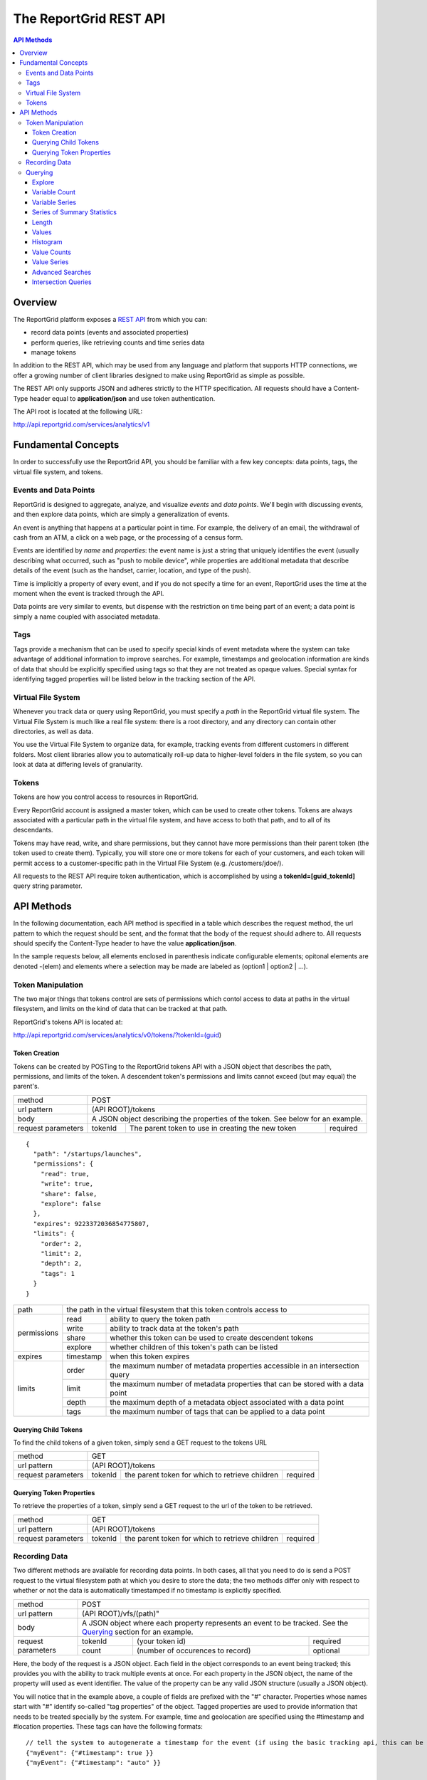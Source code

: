 =======================
The ReportGrid REST API
=======================

.. contents:: API Methods

--------
Overview
--------

The ReportGrid platform exposes a `REST API <http://en.wikipedia.org/wiki/Representational_State_Transfer>`__ from 
which you can:

- record data points (events and associated properties)
- perform queries, like retrieving counts and time series data
- manage tokens

In addition to the REST API, which may be used from any language and platform that supports HTTP connections, we offer 
a growing number of client libraries designed to make using ReportGrid as simple as possible.

The REST API only supports JSON and adheres strictly to the HTTP specification. All requests should have a Content-Type
header equal to **application/json** and use token authentication.

The API root is located at the following URL:

http://api.reportgrid.com/services/analytics/v1

--------------------
Fundamental Concepts
--------------------

In order to successfully use the ReportGrid API, you should be familiar with a few key concepts: data points, tags, the 
virtual file system, and tokens. 

Events and Data Points
======================

ReportGrid is designed to aggregate, analyze, and visualize *events* and *data points*. We'll begin with discussing 
events, and then explore data points, which are simply a generalization of events.

An event is anything that happens at a particular point in time. For example, the delivery of an email, the withdrawal 
of cash from an ATM, a click on a web page, or the processing of a census form.

Events are identified by *name* and *properties*: the event name is just a string that uniquely identifies the event 
(usually describing what occurred, such as "push to mobile device", while properties are additional metadata that 
describe details of the event (such as the handset, carrier, location, and type of the push).

Time is implicitly a property of every event, and if you do not specify a time for an event, ReportGrid uses the time 
at the moment when the event is tracked through the API.

Data points are very similar to events, but dispense with the restriction on time being part of an event; a data point
is simply a name coupled with associated metadata.

Tags
====

Tags provide a mechanism that can be used to specify special kinds of event metadata where the system can take 
advantage of additional information to improve searches. For example, timestamps and geolocation information 
are kinds of data that should be explicitly specified using tags so that they are not treated as opaque values. 
Special syntax for identifying tagged properties will be listed below in the tracking section of the API.

Virtual File System
===================

Whenever you track data or query using ReportGrid, you must specify a *path* in the ReportGrid virtual file system. 
The Virtual File System is much like a real file system: there is a root directory, and any directory can contain other 
directories, as well as data.

You use the Virtual File System to organize data, for example, tracking events from different customers in different 
folders. Most client libraries allow you to automatically roll-up data to higher-level folders in the file system, so 
you can look at data at differing levels of granularity.

Tokens
======

Tokens are how you control access to resources in ReportGrid.

Every ReportGrid account is assigned a master token, which can be used to create other tokens. Tokens are always 
associated with a particular path in the virtual file system, and have access to both that path, and to all of its 
descendants.

Tokens may have read, write, and share permissions, but they cannot have more permissions than their parent token (the 
token used to create them). Typically, you will store one or more tokens for each of your customers, and each token 
will permit access to a customer-specific path in the Virtual File System (e.g. /customers/jdoe/).

All requests to the REST API require token authentication, which is accomplished by using a **tokenId=[guid_tokenId]** 
query string parameter.

-----------
API Methods
-----------

In the following documentation, each API method is specified in a table which describes the request method, the url 
pattern to which the request should be sent, and the format that the body of the request should adhere to. All requests
should specify the Content-Type header to have the value **application/json**.

In the sample requests below, all elements enclosed in parenthesis indicate configurable elements; opitonal elements
are denoted -(elem) and elements where a selection may be made are labeled as (option1 | option2 | ...).

Token Manipulation
==================

The two major things that tokens control are sets of permissions which contol access to data at paths in the  virtual
filesystem, and limits on the kind of data that can be tracked at that path.

ReportGrid's tokens API is located at:

http://api.reportgrid.com/services/analytics/v0/tokens/?tokenId=(guid)

Token Creation
--------------

Tokens can be created by POSTing to the ReportGrid tokens API with a JSON object that describes the path, permissions, 
and limits of the token.  A descendent token's permissions and limits cannot exceed (but may equal) the parent's. 

+--------------------+------------------------------------------------------------------------+
| method             | POST                                                                   |
+--------------------+------------------------------------------------------------------------+
| url pattern        | (API ROOT)/tokens                                                      |
+--------------------+------------------------------------------------------------------------+
| body               | A JSON object describing the properties of the token.                  |
|                    | See below for an example.                                              |
+--------------------+---------+---------------------------------------------------+----------+
| request parameters | tokenId | The parent token to use in creating the new token | required |
+--------------------+---------+---------------------------------------------------+----------+

::

  {
    "path": "/startups/launches",
    "permissions": {
      "read": true,
      "write": true,
      "share": false,
      "explore": false
    },
    "expires": 9223372036854775807,
    "limits": {
      "order": 2,
      "limit": 2,
      "depth": 2,
      "tags": 1
    }
  }
 

+--------------------+-------------------------------------------------------------------------------------------+
| path               | the path in the virtual filesystem that this token controls access to                     | 
+--------------------+-----------+-------------------------------------------------------------------------------+
| permissions        | read      | ability to query the token path                                               |
|                    +-----------+-------------------------------------------------------------------------------+
|                    | write     | ability to track data at the token's path                                     |
|                    +-----------+-------------------------------------------------------------------------------+
|                    | share     | whether this token can be used to create descendent tokens                    |
|                    +-----------+-------------------------------------------------------------------------------+
|                    | explore   | whether children of this token's path can be listed                           |
+--------------------+-----------+-------------------------------------------------------------------------------+
| expires            | timestamp | when this token expires                                                       |
+--------------------+-----------+-------------------------------------------------------------------------------+
| limits             | order     | the maximum number of metadata properties accessible in an intersection query |
|                    +-----------+-------------------------------------------------------------------------------+
|                    | limit     | the maximum number of metadata properties that can be stored with a data point|
|                    +-----------+-------------------------------------------------------------------------------+
|                    | depth     | the maximum depth of a metadata object associated with a data point           |
|                    +-----------+-------------------------------------------------------------------------------+
|                    | tags      | the maximum number of tags that can be applied to a data point                |
+--------------------+-----------+-------------------------------------------------------------------------------+

Querying Child Tokens
---------------------

To find the child tokens of a given token, simply send a GET request to the tokens URL

+--------------------+------------------------------------------------------------------------+
| method             | GET                                                                    |
+--------------------+------------------------------------------------------------------------+
| url pattern        | (API ROOT)/tokens                                                      |
+--------------------+---------+---------------------------------------------------+----------+
| request parameters | tokenId | the parent token for which to retrieve children   | required |
+--------------------+---------+---------------------------------------------------+----------+

Querying Token Properties
-------------------------

To retrieve the properties of a token, simply send a GET request to the url of the token to be retrieved.

+--------------------+------------------------------------------------------------------------+
| method             | GET                                                                    |
+--------------------+------------------------------------------------------------------------+
| url pattern        | (API ROOT)/tokens                                                      |
+--------------------+---------+---------------------------------------------------+----------+
| request parameters | tokenId | the parent token for which to retrieve children   | required |
+--------------------+---------+---------------------------------------------------+----------+
 

Recording Data
==============

Two different methods are available for recording data points. In both cases, all that you need to do is send a POST 
request to the virtual filesystem path at which you desire to store the data; the two methods differ only with respect 
to whether or not the data is automatically timestamped if no timestamp is explicitly specified.

+--------------------+-------------------------------------------------------+
| method             | POST                                                  |
+--------------------+-------------------------------------------------------+
| url pattern        | (API ROOT)/vfs/(path)"                                |
+--------------------+-------------------------------------------------------+
| body               | A JSON object where each property represents an event |
|                    | to be tracked. See the `Querying`_ section for an     |
|                    | example.                                              |
+--------------------+---------+----------------------------------+----------+
| request parameters | tokenId | (your token id)                  | required |
|                    +---------+----------------------------------+----------+
|                    | count   | (number of occurences to record) | optional |
+--------------------+---------+----------------------------------+----------+

Here, the body of the request is a JSON object. Each field in the object corresponds to an event being tracked; this
provides you with the ability to track multiple events at once. For each property in the JSON object, the name of the 
property will used as event identifier. The value of the property can be any valid JSON structure (usually a JSON 
object).

You will notice that in the example above, a couple of fields are prefixed with the "#" character. Properties whose
names start with "#" identify so-called "tag properties" of the object. Tagged properties are used to provide 
information that needs to be treated specially by the system. For example, time and geolocation are specified using the
#timestamp and #location properties. These tags can have the following formats: :: 

  // tell the system to autogenerate a timestamp for the event (if using the basic tracking api, this can be omitted)
  {"myEvent": {"#timestamp": true }} 
  {"myEvent": {"#timestamp": "auto" }} 
  
  // tell the system to use a specific timestamp
  {"myEvent": {"#timestamp": 1315321200000}}
  
  // tell the system to automatically determine a location for the event using IP resolution;
  // you may use the X-Forwarded-For header to specify an IP address if the event is not being tracked
  // directly from a client machine
  {"myEvent": {"#location": true}} 
  {"myEvent": {"#location": "auto"}} 

  // explicitly identify a location
  {"myEvent": {"#location": ["usa", "usa/colorado", "usa/colorado/boulder"]}} 
  {"myEvent": {"#location": {"country": "usa", "state": "usa/colorado", "city": "usa/colorado/boulder"}}} 

The "store" call is identical to the base tracking call specified above, with a couple of very minor differences. 
First, the URL pattern is instead ``(API ROOT)/store/vfs/(path)``; second, events sent to the store path are not 
automatically timestamped if the #timestamp tag is absent.

Querying
========

ReportGrid makes it easy to retrieve time series or aggregated metrics on the fly. Following REST conventions, all you 
have to do is perform an HTTP request to the location of the metric you want. Most queries can be done using simple 
GET requests, although a couple of more complex queries require POST.

The following examples will be based upon an event having been tracked by sending a POST to
http://api.reportgrid.com/services/analytics/v1/vfs/mysupportco/myclient1?tokenId=A3BC1539-E8A9-4207-BB41-3036EC2C6E6D
with the header (Content-Type = application/json) and the body content: ::

  {
    "customer_support" : {
      "type": "call",
      "duration": 147,
      "representative": "Alice Brewer",
      "resolution": {
        "type": "escalated",
        "to":   "Candice Deming"
      },
      "#timestamp": (see below),
      "#location": (see below)
    }
  }

Anywhere that you see "(path)" below it is referring to the path at which the event was stored; in this example, that
would be "mysupportco/myclient1".


Explore
-------

You can explore the virtual filesystem by simply sending a GET request to any path that you're interested in. Paths
have two different components: the virtual filesystem path, and then the path to the property you're interested in
within the event object. The two types of the path component can be distinguished by the path separator; in the former 
case, it's a "/", while in the latter it is "." to mimic retrieving properties from an object graph.

+--------------------+-----------------------------------------------------------------------------+
| method             | GET                                                                         |
+--------------------+-----------------------------------------------------------------------------+
| url pattern        | (API ROOT)/vfs/(path)/(object path)                                         |
+--------------------+----------+----------------------------------+-------------------------------+
| request parameters | tokenId  | your token id                    | required                      |
+--------------------+----------+----------------------------------+-------------------------------+
| response format    | JSON array of child path element names.                                     |
+--------------------+-----------------------------------------------------------------------------+

For example, given the above tracked event, a request to 
http://api.reportgrid.com/services/analytics/v1/vfs/mysupportco/myclient1/.customer_support.resolution?tokenId=A3BC1539-E8A9-4207-BB41-3036EC2C6E6D
would return the value ``[".type", ".to"]``

Variable Count
--------------

The simplest query that can be performed simply retrieves the number of times a given event (or property of an event)
was observed. 

+--------------------+-----------------------------------------------------------------------------+
| method             | GET or POST                                                                 |
+--------------------+-----------------------------------------------------------------------------+
| url pattern        | (API ROOT)/vfs/(path)/(object path)/count                                   |
+--------------------+----------+----------------------------------+-------------------------------+
| request parameters | tokenId  | your token id                    | required                      |
|                    +----------+----------------------------------+-------------------------------+
|                    | start    | starting timestamp               | optional                      |
|                    +----------+----------------------------------+-------------------------------+
|                    | end      | ending timestamp                 | optional                      |
|                    +----------+----------------------------------+-------------------------------+
|                    | location | location to seach                | required if used in tracking  |
+--------------------+----------+----------------------------------+-------------------------------+
| response format    | Numeric                                                                     |
+--------------------+-----------------------------------------------------------------------------+

If you simply want to count the nuber of occurrences of an event, all you need to specify of the object path is the
event type: 
http://api.reportgrid.com/services/analytics/v1/vfs/mysupportco/myclient1/.customer_support/count?tokenId=A3BC1539-E8A9-4207-BB41-3036EC2C6E6D

If you want to count the nuber of occurrences of a property of an event, you can walk down the object graph as shown
here. This is useful in the case that not every event has the same structure; for example, the 
.customer_support.resolution.to property may only be present when the resolution type is "escalated".
http://api.reportgrid.com/services/analytics/v1/vfs/mysupportco/myclient1/.customer_support.resolution.to/count?tokenId=A3BC1539-E8A9-4207-BB41-3036EC2C6E6D

Variable Series
---------------

ReportGrid provides special convenience syntax and handling for time-series queries. In this example, we return the 
hourly counts of escalated customer support events.

+--------------------+-----------------------------------------------------------------------------+
| method             | GET or POST                                                                 |
+--------------------+-----------------------------------------------------------------------------+
| url pattern        | (API ROOT)/vfs/(path)/(object path)/series/hour                             |
+--------------------+----------+----------------------------------+-------------------------------+
| request parameters | tokenId  | your token id                    | required                      |
|                    +----------+----------------------------------+-------------------------------+
|                    | start    | starting timestamp               | optional                      |
|                    +----------+----------------------------------+-------------------------------+
|                    | end      | ending timestamp                 | optional                      |
|                    +----------+----------------------------------+-------------------------------+
|                    | location | location to seach)               | required if used in tracking  |
+--------------------+----------+----------------------------------+-------------------------------+
| response format    | JSON array of arrays where each inner array has two elements: the first     |
|                    | element is an object identifying the key that the value was stored          |
|                    | against, and the second element is a count. If, for example, you are        |
|                    | querying by both time and location, the format will be something like:      |
|                    |                                                                             |
|                    | ``[[{"timestamp": 1315454910389, "location": "usa"}, 132], ...]``           |
+--------------------+-----------------------------------------------------------------------------+

In addition to "hour" in the example above, you could also use "minute", "day", "week", "month", and "year". 

Series of Summary Statistics
----------------------------

The queries for these series are identical to above, but admit one additional path component describing the type
of summary statistics to return.

+--------------------+-----------------------------------------------------------------------------+
| method             | GET                                                                         |
+--------------------+-----------------------------------------------------------------------------+
| url pattern        | (API ROOT)/vfs/(path)/(object path)/series/hour/means                       |
+                    +-----------------------------------------------------------------------------+
|                    | (API ROOT)/vfs/(path)/(object path)/series/hour/standardDeviations          |
+--------------------+----------+----------------------------------+-------------------------------+
| request parameters | tokenId  | (your token id)                  | required                      |
|                    +----------+----------------------------------+-------------------------------+
|                    | start    | starting timestamp               | optional                      |
|                    +----------+----------------------------------+-------------------------------+
|                    | end      | ending timestamp                 | optional                      |
|                    +----------+----------------------------------+-------------------------------+
|                    | location | (location to seach)              | required if used in tracking  |
+--------------------+----------+----------------------------------+-------------------------------+
| response format    | Same as for count series.                                                   |
+--------------------+-----------------------------------------------------------------------------+

Length
------

This query returns the number of distinct values a property was observed to take on.

+--------------------+-----------------------------------------------------------------------------+
| method             | GET                                                                         |
+--------------------+-----------------------------------------------------------------------------+
| url pattern        | (API ROOT)/vfs/(path)/(object path)/length"                                 |
+--------------------+----------+----------------------------------+-------------------------------+
| request parameters | tokenId  | (your token id)                  | required                      |
+--------------------+----------+----------------------------------+-------------------------------+
| response format    | Numeric                                                                     |
+--------------------+-----------------------------------------------------------------------------+

Example: 

http://api.reportgrid.com/services/analytics/v1/vfs/mysupportco/myclient1/.customer_support.resolution.to/length?tokenId=A3BC1539-E8A9-4207-BB41-3036EC2C6E6D

Values
------

These queries are used to determine what values a property was recorded to have.

+--------------------+-----------------------------------------------------------------------------+
| method             | GET                                                                         |
+--------------------+-----------------------------------------------------------------------------+
| url pattern        | (API ROOT)/vfs/(path)/(object path)/values"                                 |
+--------------------+----------+----------------------------------+-------------------------------+
| request parameters | tokenId  | (your token id)                  | required                      |
|                    +----------+----------------------------------+-------------------------------+
|                    | start    | starting timestamp               | optional                      |
|                    +----------+----------------------------------+-------------------------------+
|                    | end      | ending timestamp                 | optional                      |
|                    +----------+----------------------------------+-------------------------------+
|                    | location | (location to seach)              | required if used in tracking  |
+--------------------+----------+----------------------------------+-------------------------------+
| response format    | JSON array of arrays where each inner array has two elements: the first     |
|                    | element is a value, and the second is a count of the number of times that   |
|                    | value was observed.                                                         |
|                    |                                                                             |
|                    | ``[["escalated", 132], ["resolved", 175]]``                                 |
+--------------------+-----------------------------------------------------------------------------+

Example: 

http://api.reportgrid.com/services/analytics/v1/vfs/mysupportco/myclient1/.customer_support.type/values?tokenId=A3BC1539-E8A9-4207-BB41-3036EC2C6E6D

Histogram
---------

Histogram queries return a histogram of the counts of occurrences of the values of a property. 

+--------------------+-----------------------------------------------------------------------------+
| method             | GET                                                                         |
+--------------------+-----------------------------------------------------------------------------+
| url pattern        | (API ROOT)/vfs/(path)/(object path)/histogram                               |
+--------------------+----------+----------------------------------+-------------------------------+
| request parameters | tokenId  | your token id                    | required                      |
+--------------------+----------+----------------------------------+-------------------------------+
| response format    | JSON array of arrays where each inner array has two elements: the first     |
|                    | element is a value, and the second is a count of the number of times that   |
|                    | value was observed.                                                         |
|                    |                                                                             |
|                    | ``[["call", 132], ["email", 175]]``                                         |
+--------------------+-----------------------------------------------------------------------------+

Two variants on the histogram query are also available for properties that may take on very large numbers of values;
these return the top and bottom ``n`` results relative to the count of the keys. 

Example: 

http://api.reportgrid.com/services/analytics/v1/vfs/mysupportco/myclient1/.customer_support.type/histogram?tokenId=A3BC1539-E8A9-4207-BB41-3036EC2C6E6D

+--------------------+-----------------------------------------------------------------------------+
| method             | GET                                                                         |
+--------------------+-----------------------------------------------------------------------------+
| url pattern        | (API ROOT)/vfs/(path)/(object path)/histogram/top/``n``                     |
|                    +-----------------------------------------------------------------------------+
|                    | (API ROOT)/vfs/(path)/(object path)/histogram/bottom/``n``                  |
+--------------------+----------+----------------------------------+-------------------------------+
| request parameters | tokenId  | your token id                    | required                      |
+--------------------+----------+----------------------------------+-------------------------------+
| response format    | Same as above.                                                              | 
+--------------------+-----------------------------------------------------------------------------+

Examples: 

http://api.reportgrid.com/services/analytics/v1/vfs/mysupportco/myclient1/.customer_support.type/histogram/top/20?tokenId=A3BC1539-E8A9-4207-BB41-3036EC2C6E6D

http://api.reportgrid.com/services/analytics/v1/vfs/mysupportco/myclient1/.customer_support.type/histogram/bottom/20?tokenId=A3BC1539-E8A9-4207-BB41-3036EC2C6E6D

Value Counts
------------

This is similar to the `Variable Count`_ query described above, but instead of counts of variable occurrences, it 
returns the count of times a given value occurred, either globally or within a specified time period.

+--------------------+-----------------------------------------------------------------------------+
| method             | GET or POST                                                                 |
+--------------------+-----------------------------------------------------------------------------+
| url pattern        | (API ROOT)/vfs/(path)/(object path)/values/(URL-encoded JSON value)/count   |
+--------------------+----------+----------------------------------+-------------------------------+
| request parameters | tokenId  | your token id                    | required                      |
|                    +----------+----------------------------------+-------------------------------+
|                    | start    | starting timestamp               | optional                      |
|                    +----------+----------------------------------+-------------------------------+
|                    | end      | ending timestamp                 | optional                      |
|                    +----------+----------------------------------+-------------------------------+
|                    | location | (location to seach)              | required if used in tracking  |
+--------------------+----------+----------------------------------+-------------------------------+
| response format    | Numeric                                                                     |
+--------------------+-----------------------------------------------------------------------------+

Values can only be retrieved for 'leaves' of the JSON object graph. Thus, only string, numeric, and boolean values
may be supplied, and values must be URL-encoded to escape illegal characters.

Example:

http://api.reportgrid.com/services/analytics/v1/vfs/mysupportco/myclient1/.customer_support.type/values/call/count?tokenId=A3BC1539-E8A9-4207-BB41-3036EC2C6E6D

Value Series
------------

This is similar to the `Variable Series`_ query described above, but instead of counts of variable occurrences, it 
returns the counts of times a given value occurred in a specified time period. 

+--------------------+-----------------------------------------------------------------------------------------------+
| method             | GET or POST                                                                                   |
+--------------------+-----------------------------------------------------------------------------------------------+
| url pattern        | (API ROOT)/vfs/(path)/(object path)/values/(URL-encoded JSON value)/series/hour               |
+--------------------+----------+----------------------------------+-------------------------------------------------+
| request parameters | tokenId  | your token id                    | required                                        |
|                    +----------+----------------------------------+-------------------------------------------------+
|                    | start    | starting timestamp               | optional                                        |
|                    +----------+----------------------------------+-------------------------------------------------+
|                    | end      | ending timestamp                 | optional                                        |
|                    +----------+----------------------------------+-------------------------------------------------+
|                    | location | location to seach)               | required if used in tracking                    |
+--------------------+----------+----------------------------------+-------------------------------------------------+
| response format    | JSON array of arrays where each inner array has two elements: the first                       |
|                    | element is an object identifying the key that the value was stored                            |
|                    | against, and the second element is a count. If, for example, you are                          |
|                    | querying by both time and location, the format will be something like:                        |
|                    |                                                                                               |
|                    | ``[[{"timestamp": 1315454910389, "location": "usa"}, 132], ...]``                             |
+--------------------+-----------------------------------------------------------------------------------------------+

In addition to "hour" in the example above, you could also use "minute", "day", "week", "month", and "year". 

Advanced Searches
-----------------

+--------------------+-----------------------------------------------------------------------------------------------+
| method             | POST                                                                                          |
+--------------------+-----------------------------------------------------------------------------------------------+
| url pattern        | (API ROOT)/search                                                                             |
+--------------------+-----------------------------------------------------------------------------------------------+
| body               | See below                                                                                     |
+--------------------+----------+----------------------------------+-------------------------------------------------+
| request parameters | tokenId  | your token id                    | required                                        |
|                    +----------+----------------------------------+-------------------------------------------------+
|                    | start    | starting timestamp               | optional, may be specified in the request body  |
|                    +----------+----------------------------------+-------------------------------------------------+
|                    | end      | ending timestamp                 | optional, may be specified in the request body  |
|                    +----------+----------------------------------+-------------------------------------------------+
|                    | location | location to seach                | required if used in tracking,                   |
|                    |          |                                  | may be specified in the request body            |
+--------------------+----------+----------------------------------+-------------------------------------------------+
| response format    | In the case of a count query, the return value is simply numeric, as elsewhere.               |
|                    |                                                                                               |
|                    | In the case of a series query, the result is again a JSON array of arrays where each inner    | 
|                    | array has two elements: the first element is an object identifying the key that the value was | 
|                    | stored against, and the second element is a count. If, for example, you are                   |
|                    | querying by both time and location, the format will be something like:                        |
|                    |                                                                                               |
|                    | ``[[{"timestamp": 1315454910389, "location": "usa"}, 132], ...]``                             |
+--------------------+-----------------------------------------------------------------------------------------------+

Unlike the other queries above, these queries are executed using POST requests and have a relatively complex request
body format, examples of which are shown below. Both count and time series queries can be run using the search
directive. Both examples below could be sent to this url:
http://api.reportgrid.com/services/analytics/v1/search?tokenId=A3BC1539-E8A9-4207-BB41-3036EC2C6E6D

Count Example: ::

  {
    "select": "count",
    "from": "/mysupportco/myclient1",
    "where": [
      {"variable": ".customer_support.type", "value: "call"},
      {"variable": ".customer_support.resolution.type", "value: "escalated"}
    ],
    "start": 1315454900000,
    "end": 1315454910000,
    "location": "usa/colorado"
  }

Series Example: ::

  {
    "select": "series/minute",
    "from": "/mysupportco/myclient1",
    "where": [
      {"variable": ".customer_support.type", "value: "call"},
      {"variable": ".customer_support.resolution.type", "value: "escalated"}
    ],
    "start": 1315454900000,
    "end": 1315454910000,
    "location": "usa/colorado"
  }

Intersection Queries
--------------------

Intersection queries are used to retrieve multidimensional data structures similar to those used in a pivot table. 
Instead of, for example, a simple time series, you can retrieve a set of time series where each time series 
corresponds to the result of an advanced search.

+--------------------+-----------------------------------------------------------------------------------------------+
| method             | POST                                                                                          |
+--------------------+-----------------------------------------------------------------------------------------------+
| url pattern        | (API ROOT)/intersect                                                                          |
+--------------------+-----------------------------------------------------------------------------------------------+
| body               | See below                                                                                     |
+--------------------+----------+----------------------------------+-------------------------------------------------+
| request parameters | tokenId  | your token id                    | required                                        |
|                    +----------+----------------------------------+-------------------------------------------------+
|                    | start    | starting timestamp               | optional, may be specified in the request body  |
|                    +----------+----------------------------------+-------------------------------------------------+
|                    | end      | ending timestamp                 | optional, may be specified in the request body  |
|                    +----------+----------------------------------+-------------------------------------------------+
|                    | location | location to seach                | required if used in tracking,                   |
|                    |          |                                  | may be specified in the request body            |
+--------------------+----------+----------------------------------+-------------------------------------------------+
| response format    | In the case of a count query, the result is a JSON array of arrays where each inner array     |
|                    | represents an n-tuple (value1, value2, ..., valuen, count) where value1..valuen take on       |
|                    | the values of variables specified in the query, and the count returned represents the number  |
|                    | of times this combination of values was observed in the specified time period. For example,   |
|                    |                                                                                               |
|                    | ``[["call", "escalated", 12], ["call", "resolved", 8], ["email", "escalated", 3], ...]``      |
|                    |                                                                                               |
|                    | Here, the order of the elements value1..valuen is the same as the order in which variables    |
|                    | were specified in the query.                                                                  |
|                    |                                                                                               |
|                    | In the case of a series intersection query, the result is a 3-dimensional JSON array similar  | 
|                    | to the above, but where instead of a count, the final member of each tuple is a time series   |
|                    | as described in `Value Series`_ above.                                                        |
+--------------------+-----------------------------------------------------------------------------------------------+

Both examples below could be sent to this url:
http://api.reportgrid.com/services/analytics/v1/intersect?tokenId=A3BC1539-E8A9-4207-BB41-3036EC2C6E6D

Count Example: ::

  {
    "select": "count",
    "from": "/mysupportco/myclient1",
    "properties": [
      {"property": ".customer_support.type", "limit": 10, "order": "descending"},
      {"property": ".customer_support.resolution.type", "limit": 10, "order": "ascending"}
    ],
    "start": 1315454900000,
    "end": 1315454910000,
    "location": "usa/colorado"
  }

Series Example: ::

  {
    "select": "series/minute",
    "from": "/mysupportco/myclient1",
    "where": [
      {"variable": ".customer_support.type", "limit": 10, "order": "descending"},
      {"variable": ".customer_support.resolution.type", "limit": 10, "order": "ascending"}
    ],
    "start": 1315454900000,
    "end": 1315454910000,
    "location": "usa/colorado"
  }

In both of these examples, the query engine will find the top 10 counts of customer support type values and the 
bottom 10 counts of customer support resolution type values, and will return a matrix of these as described above.
